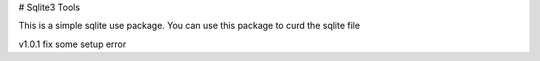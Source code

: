 # Sqlite3 Tools

This is a simple sqlite use package. You can use this package to curd the sqlite file

v1.0.1 fix some setup error